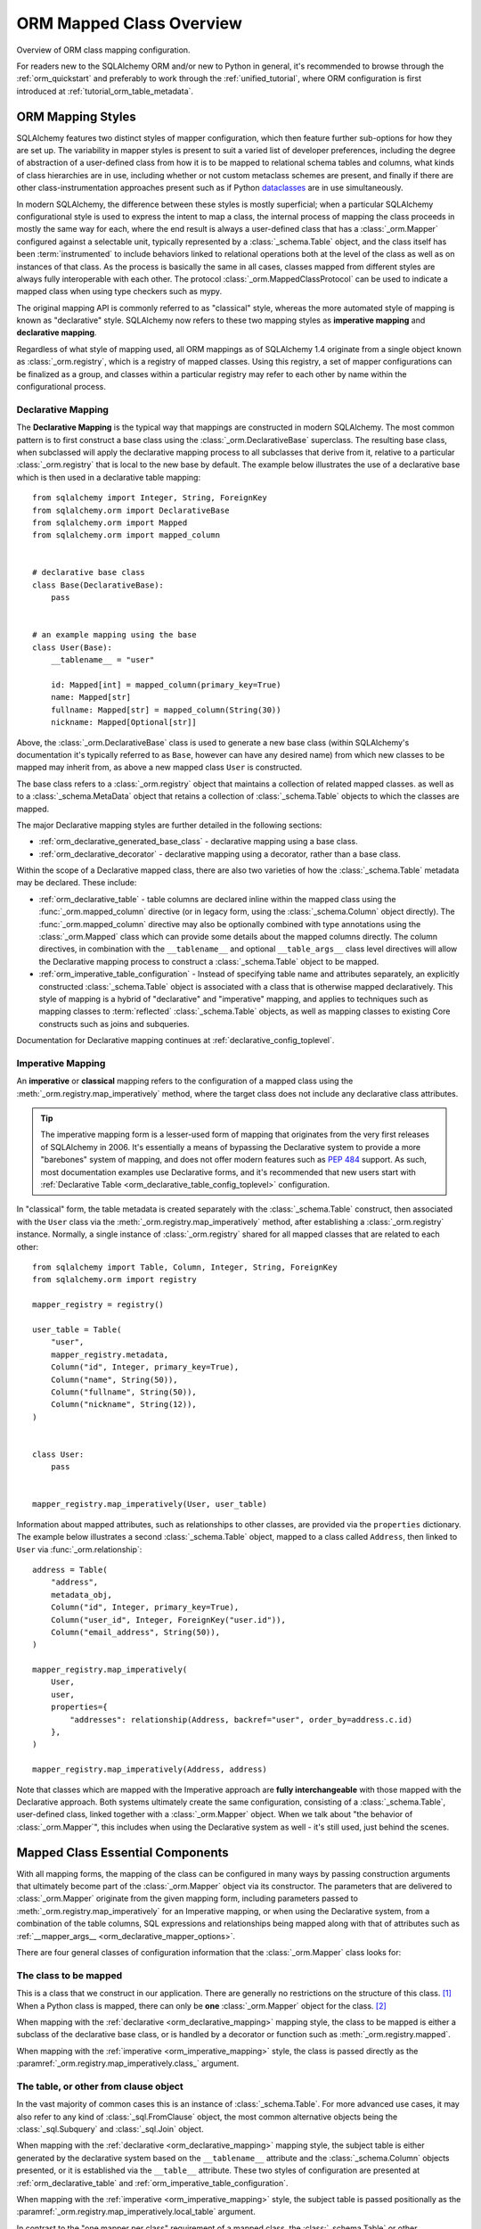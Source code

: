 .. _orm_mapping_classes_toplevel:

==========================
ORM Mapped Class Overview
==========================

Overview of ORM class mapping configuration.

For readers new to the SQLAlchemy ORM and/or new to Python in general,
it's recommended to browse through the
:ref:`orm_quickstart` and preferably to work through the
:ref:`unified_tutorial`, where ORM configuration is first introduced at
:ref:`tutorial_orm_table_metadata`.

.. _orm_mapping_styles:

ORM Mapping Styles
==================

SQLAlchemy features two distinct styles of mapper configuration, which then
feature further sub-options for how they are set up.   The variability in mapper
styles is present to suit a varied list of developer preferences, including
the degree of abstraction of a user-defined class from how it is to be
mapped to relational schema tables and columns, what kinds of class hierarchies
are in use, including whether or not custom metaclass schemes are present,
and finally if there are other class-instrumentation approaches present such
as if Python dataclasses_ are in use simultaneously.

In modern SQLAlchemy, the difference between these styles is mostly
superficial; when a particular SQLAlchemy configurational style is used to
express the intent to map a class, the internal process of mapping the class
proceeds in mostly the same way for each, where the end result is always a
user-defined class that has a :class:`_orm.Mapper` configured against a
selectable unit, typically represented by a :class:`_schema.Table` object, and
the class itself has been :term:`instrumented` to include behaviors linked to
relational operations both at the level of the class as well as on instances of
that class. As the process is basically the same in all cases, classes mapped
from different styles are always fully interoperable with each other.
The protocol :class:`_orm.MappedClassProtocol` can be used to indicate a mapped
class when using type checkers such as mypy.

The original mapping API is commonly referred to as "classical" style,
whereas the more automated style of mapping is known as "declarative" style.
SQLAlchemy now refers to these two mapping styles as **imperative mapping**
and **declarative mapping**.

Regardless of what style of mapping used, all ORM mappings as of SQLAlchemy 1.4
originate from a single object known as :class:`_orm.registry`, which is a
registry of mapped classes. Using this registry, a set of mapper configurations
can be finalized as a group, and classes within a particular registry may refer
to each other by name within the configurational process.

.. versionchanged:: 1.4  Declarative and classical mapping are now referred
   to as "declarative" and "imperative" mapping, and are unified internally,
   all originating from the :class:`_orm.registry` construct that represents
   a collection of related mappings.

.. _orm_declarative_mapping:

Declarative Mapping
-------------------

The **Declarative Mapping** is the typical way that mappings are constructed in
modern SQLAlchemy. The most common pattern is to first construct a base class
using the :class:`_orm.DeclarativeBase` superclass. The resulting base class,
when subclassed will apply the declarative mapping process to all subclasses
that derive from it, relative to a particular :class:`_orm.registry` that
is local to the new base by default. The example below illustrates
the use of a declarative base which is then used in a declarative table mapping::

    from sqlalchemy import Integer, String, ForeignKey
    from sqlalchemy.orm import DeclarativeBase
    from sqlalchemy.orm import Mapped
    from sqlalchemy.orm import mapped_column


    # declarative base class
    class Base(DeclarativeBase):
        pass


    # an example mapping using the base
    class User(Base):
        __tablename__ = "user"

        id: Mapped[int] = mapped_column(primary_key=True)
        name: Mapped[str]
        fullname: Mapped[str] = mapped_column(String(30))
        nickname: Mapped[Optional[str]]

Above, the :class:`_orm.DeclarativeBase` class is used to generate a new
base class (within SQLAlchemy's documentation it's typically referred to
as ``Base``, however can have any desired name) from
which new classes to be mapped may inherit from, as above a new mapped
class ``User`` is constructed.

.. versionchanged:: 2.0 The :class:`_orm.DeclarativeBase` superclass supersedes
   the use of the :func:`_orm.declarative_base` function and
   :meth:`_orm.registry.generate_base` methods; the superclass approach
   integrates with :pep:`484` tools without the use of plugins.
   See :ref:`whatsnew_20_orm_declarative_typing` for migration notes.

The base class refers to a :class:`_orm.registry` object that maintains a
collection of related mapped classes. as well as to a :class:`_schema.MetaData`
object that retains a collection of :class:`_schema.Table` objects to which
the classes are mapped.

The major Declarative mapping styles are further detailed in the following
sections:

* :ref:`orm_declarative_generated_base_class` - declarative mapping using a
  base class.

* :ref:`orm_declarative_decorator` - declarative mapping using a decorator,
  rather than a base class.

Within the scope of a Declarative mapped class, there are also two varieties
of how the :class:`_schema.Table` metadata may be declared.  These include:

* :ref:`orm_declarative_table` - table columns are declared inline
  within the mapped class using the :func:`_orm.mapped_column` directive
  (or in legacy form, using the :class:`_schema.Column` object directly).
  The :func:`_orm.mapped_column` directive may also be optionally combined with
  type annotations using the :class:`_orm.Mapped` class which can provide
  some details about the mapped columns directly.  The column
  directives, in combination with the ``__tablename__`` and optional
  ``__table_args__`` class level directives will allow the
  Declarative mapping process to construct a :class:`_schema.Table` object to
  be mapped.

* :ref:`orm_imperative_table_configuration` - Instead of specifying table name
  and attributes separately, an explicitly constructed :class:`_schema.Table` object
  is associated with a class that is otherwise mapped declaratively.  This
  style of mapping is a hybrid of "declarative" and "imperative" mapping,
  and applies to techniques such as mapping classes to :term:`reflected`
  :class:`_schema.Table` objects, as well as mapping classes to existing
  Core constructs such as joins and subqueries.


Documentation for Declarative mapping continues at :ref:`declarative_config_toplevel`.

.. _classical_mapping:
.. _orm_imperative_mapping:

Imperative Mapping
-------------------

An **imperative** or **classical** mapping refers to the configuration of a
mapped class using the :meth:`_orm.registry.map_imperatively` method,
where the target class does not include any declarative class attributes.

.. tip:: The imperative mapping form is a lesser-used form of mapping that
   originates from the very first releases of SQLAlchemy in 2006.  It's
   essentially a means of bypassing the Declarative system to provide a
   more "barebones" system of mapping, and does not offer modern features
   such as :pep:`484` support.  As such, most documentation examples
   use Declarative forms, and it's recommended that new users start
   with :ref:`Declarative Table <orm_declarative_table_config_toplevel>`
   configuration.

.. versionchanged:: 2.0  The :meth:`_orm.registry.map_imperatively` method
   is now used to create classical mappings.  The ``sqlalchemy.orm.mapper()``
   standalone function is effectively removed.

In "classical" form, the table metadata is created separately with the
:class:`_schema.Table` construct, then associated with the ``User`` class via
the :meth:`_orm.registry.map_imperatively` method, after establishing
a :class:`_orm.registry` instance.  Normally, a single instance of
:class:`_orm.registry`
shared for all mapped classes that are related to each other::

    from sqlalchemy import Table, Column, Integer, String, ForeignKey
    from sqlalchemy.orm import registry

    mapper_registry = registry()

    user_table = Table(
        "user",
        mapper_registry.metadata,
        Column("id", Integer, primary_key=True),
        Column("name", String(50)),
        Column("fullname", String(50)),
        Column("nickname", String(12)),
    )


    class User:
        pass


    mapper_registry.map_imperatively(User, user_table)

Information about mapped attributes, such as relationships to other classes, are provided
via the ``properties`` dictionary.  The example below illustrates a second :class:`_schema.Table`
object, mapped to a class called ``Address``, then linked to ``User`` via :func:`_orm.relationship`::

    address = Table(
        "address",
        metadata_obj,
        Column("id", Integer, primary_key=True),
        Column("user_id", Integer, ForeignKey("user.id")),
        Column("email_address", String(50)),
    )

    mapper_registry.map_imperatively(
        User,
        user,
        properties={
            "addresses": relationship(Address, backref="user", order_by=address.c.id)
        },
    )

    mapper_registry.map_imperatively(Address, address)

Note that classes which are mapped with the Imperative approach are **fully
interchangeable** with those mapped with the Declarative approach. Both systems
ultimately create the same configuration, consisting of a
:class:`_schema.Table`, user-defined class, linked together with a
:class:`_orm.Mapper` object. When we talk about "the behavior of
:class:`_orm.Mapper`", this includes when using the Declarative system as well
- it's still used, just behind the scenes.


.. _orm_mapper_configuration_overview:

Mapped Class Essential Components
==================================

With all mapping forms, the mapping of the class can be configured in many ways
by passing construction arguments that ultimately become part of the :class:`_orm.Mapper`
object via its constructor.  The parameters that are delivered to
:class:`_orm.Mapper` originate from the given mapping form, including
parameters passed to :meth:`_orm.registry.map_imperatively` for an Imperative
mapping, or when using the Declarative system, from a combination
of the table columns, SQL expressions and
relationships being mapped along with that of attributes such as
:ref:`__mapper_args__ <orm_declarative_mapper_options>`.

There are four general classes of configuration information that the
:class:`_orm.Mapper` class looks for:

The class to be mapped
----------------------

This is a class that we construct in our application.
There are generally no restrictions on the structure of this class. [1]_
When a Python class is mapped, there can only be **one** :class:`_orm.Mapper`
object for the class. [2]_

When mapping with the :ref:`declarative <orm_declarative_mapping>` mapping
style, the class to be mapped is either a subclass of the declarative base class,
or is handled by a decorator or function such as :meth:`_orm.registry.mapped`.

When mapping with the :ref:`imperative <orm_imperative_mapping>` style, the
class is passed directly as the
:paramref:`_orm.registry.map_imperatively.class_` argument.

The table, or other from clause object
--------------------------------------

In the vast majority of common cases this is an instance of
:class:`_schema.Table`.  For more advanced use cases, it may also refer
to any kind of :class:`_sql.FromClause` object, the most common
alternative objects being the :class:`_sql.Subquery` and :class:`_sql.Join`
object.

When mapping with the :ref:`declarative <orm_declarative_mapping>` mapping
style, the subject table is either generated by the declarative system based
on the ``__tablename__`` attribute and the :class:`_schema.Column` objects
presented, or it is established via the ``__table__`` attribute.  These
two styles of configuration are presented at
:ref:`orm_declarative_table` and :ref:`orm_imperative_table_configuration`.

When mapping with the :ref:`imperative <orm_imperative_mapping>` style, the
subject table is passed positionally as the
:paramref:`_orm.registry.map_imperatively.local_table` argument.

In contrast to the "one mapper per class" requirement of a mapped class,
the :class:`_schema.Table` or other :class:`_sql.FromClause` object that
is the subject of the mapping may be associated with any number of mappings.
The :class:`_orm.Mapper` applies modifications directly to the user-defined
class, but does not modify the given :class:`_schema.Table` or other
:class:`_sql.FromClause` in any way.

.. _orm_mapping_properties:

The properties dictionary
-------------------------

This is a dictionary of all of the attributes
that will be associated with the mapped class.    By default, the
:class:`_orm.Mapper` generates entries for this dictionary derived from the
given :class:`_schema.Table`, in the form of :class:`_orm.ColumnProperty`
objects which each refer to an individual :class:`_schema.Column` of the
mapped table.  The properties dictionary will also contain all the other
kinds of :class:`_orm.MapperProperty` objects to be configured, most
commonly instances generated by the :func:`_orm.relationship` construct.

When mapping with the :ref:`declarative <orm_declarative_mapping>` mapping
style, the properties dictionary is generated by the declarative system
by scanning the class to be mapped for appropriate attributes.  See
the section :ref:`orm_declarative_properties` for notes on this process.

When mapping with the :ref:`imperative <orm_imperative_mapping>` style, the
properties dictionary is passed directly as the
``properties`` parameter
to :meth:`_orm.registry.map_imperatively`, which will pass it along to the
:paramref:`_orm.Mapper.properties` parameter.

Other mapper configuration parameters
-------------------------------------

When mapping with the :ref:`declarative <orm_declarative_mapping>` mapping
style, additional mapper configuration arguments are configured via the
``__mapper_args__`` class attribute.   Examples of use are available
at :ref:`orm_declarative_mapper_options`.

When mapping with the :ref:`imperative <orm_imperative_mapping>` style,
keyword arguments are passed to the to :meth:`_orm.registry.map_imperatively`
method which passes them along to the :class:`_orm.Mapper` class.

The full range of parameters accepted are documented at  :class:`_orm.Mapper`.


.. _orm_mapped_class_behavior:


Mapped Class Behavior
=====================

Across all styles of mapping using the :class:`_orm.registry` object,
the following behaviors are common:

.. _mapped_class_default_constructor:

Default Constructor
-------------------

The :class:`_orm.registry` applies a default constructor, i.e. ``__init__``
method, to all mapped classes that don't explicitly have their own
``__init__`` method.   The behavior of this method is such that it provides
a convenient keyword constructor that will accept as optional keyword arguments
all the attributes that are named.   E.g.::

    from sqlalchemy.orm import DeclarativeBase
    from sqlalchemy.orm import Mapped
    from sqlalchemy.orm import mapped_column


    class Base(DeclarativeBase):
        pass


    class User(Base):
        __tablename__ = "user"

        id: Mapped[int] = mapped_column(primary_key=True)
        name: Mapped[str]
        fullname: Mapped[str]

An object of type ``User`` above will have a constructor which allows
``User`` objects to be created as::

    u1 = User(name="some name", fullname="some fullname")

.. tip::

    The :ref:`orm_declarative_native_dataclasses` feature provides an alternate
    means of generating a default ``__init__()`` method by using
    Python dataclasses, and allows for a highly configurable constructor
    form.

.. warning::

    The ``__init__()`` method of the class is called only when the object is
    constructed in Python code, and **not when an object is loaded or refreshed
    from the database**.  See the next section :ref:`mapped_class_load_events`
    for a primer on how to invoke special logic when objects are loaded.

A class that includes an explicit ``__init__()`` method will maintain
that method, and no default constructor will be applied.

To change the default constructor used, a user-defined Python callable may be
provided to the :paramref:`_orm.registry.constructor` parameter which will be
used as the default constructor.

The constructor also applies to imperative mappings::

    from sqlalchemy.orm import registry

    mapper_registry = registry()

    user_table = Table(
        "user",
        mapper_registry.metadata,
        Column("id", Integer, primary_key=True),
        Column("name", String(50)),
    )


    class User:
        pass


    mapper_registry.map_imperatively(User, user_table)

The above class, mapped imperatively as described at :ref:`orm_imperative_mapping`,
will also feature the default constructor associated with the :class:`_orm.registry`.

.. versionadded:: 1.4  classical mappings now support a standard configuration-level
   constructor when they are mapped via the :meth:`_orm.registry.map_imperatively`
   method.

.. _mapped_class_load_events:

Maintaining Non-Mapped State Across Loads
------------------------------------------

The ``__init__()`` method of the mapped class is invoked when the object
is constructed directly in Python code::

    u1 = User(name="some name", fullname="some fullname")

However, when an object is loaded using the ORM :class:`_orm.Session`,
the ``__init__()`` method is **not** called::

    u1 = session.scalars(select(User).where(User.name == "some name")).first()

The reason for this is that when loaded from the database, the operation
used to construct the object, in the above example the ``User``, is more
analogous to **deserialization**, such as unpickling, rather than initial
construction.  The majority of the object's important state is not being
assembled for the first time, it's being re-loaded from database rows.

Therefore to maintain state within the object that is not part of the data
that's stored to the database, such that this state is present when objects
are loaded as well as constructed, there are two general approaches detailed
below.

1. Use Python descriptors like ``@property``, rather than state, to dynamically
   compute attributes as needed.

   For simple attributes, this is the simplest approach and the least error prone.
   For example if an object ``Point`` with ``Point.x`` and ``Point.y`` wanted
   an attribute with the sum of these attributes::

      class Point(Base):
          __tablename__ = "point"
          id: Mapped[int] = mapped_column(primary_key=True)
          x: Mapped[int]
          y: Mapped[int]

          @property
          def x_plus_y(self):
              return self.x + self.y

   An advantage of using dynamic descriptors is that the value is computed
   every time, meaning it maintains the correct value as the underlying
   attributes (``x`` and ``y`` in this case) might change.

   Other forms of the above pattern include Python standard library
   `cached_property <https://docs.python.org/3/library/functools.html#functools.cached_property>`_
   decorator (which is cached, and not re-computed each time), as well as SQLAlchemy's :class:`.hybrid_property` decorator which
   allows for attributes that can work for SQL querying as well.


2. Establish state on-load using :meth:`.InstanceEvents.load`, and optionally
   supplemental methods :meth:`.InstanceEvents.refresh` and :meth:`.InstanceEvents.refresh_flush`.

   These are event hooks that are invoked whenever the object is loaded
   from the database, or when it is refreshed after being expired.   Typically
   only the :meth:`.InstanceEvents.load` is needed, since non-mapped local object
   state is not affected by expiration operations.   To revise the ``Point``
   example above looks like::

      from sqlalchemy import event


      class Point(Base):
          __tablename__ = "point"
          id: Mapped[int] = mapped_column(primary_key=True)
          x: Mapped[int]
          y: Mapped[int]

          def __init__(self, x, y, **kw):
              super().__init__(x=x, y=y, **kw)
              self.x_plus_y = x + y


      @event.listens_for(Point, "load")
      def receive_load(target, context):
          target.x_plus_y = target.x + target.y

   If using the refresh events as well, the event hooks can be stacked on
   top of one callable if needed, as::

      @event.listens_for(Point, "load")
      @event.listens_for(Point, "refresh")
      @event.listens_for(Point, "refresh_flush")
      def receive_load(target, context, attrs=None):
          target.x_plus_y = target.x + target.y

   Above, the ``attrs`` attribute will be present for the ``refresh`` and
   ``refresh_flush`` events and indicate a list of attribute names that are
   being refreshed.

.. _orm_mapper_inspection:

Runtime Introspection of Mapped classes, Instances and Mappers
---------------------------------------------------------------

A class that is mapped using :class:`_orm.registry` will also feature a few
attributes that are common to all mappings:

* The ``__mapper__`` attribute will refer to the :class:`_orm.Mapper` that
  is associated with the class::

    mapper = User.__mapper__

  This :class:`_orm.Mapper` is also what's returned when using the
  :func:`_sa.inspect` function against the mapped class::

    from sqlalchemy import inspect

    mapper = inspect(User)

  ..

* The ``__table__`` attribute will refer to the :class:`_schema.Table`, or
  more generically to the :class:`.FromClause` object, to which the
  class is mapped::

    table = User.__table__

  This :class:`.FromClause` is also what's returned when using the
  :attr:`_orm.Mapper.local_table` attribute of the :class:`_orm.Mapper`::

    table = inspect(User).local_table

  For a single-table inheritance mapping, where the class is a subclass that
  does not have a table of its own, the :attr:`_orm.Mapper.local_table` attribute as well
  as the ``.__table__`` attribute will be ``None``.   To retrieve the
  "selectable" that is actually selected from during a query for this class,
  this is available via the :attr:`_orm.Mapper.selectable` attribute::

    table = inspect(User).selectable

  ..

.. _orm_mapper_inspection_mapper:

Inspection of Mapper objects
~~~~~~~~~~~~~~~~~~~~~~~~~~~~

As illustrated in the previous section, the :class:`_orm.Mapper` object is
available from any mapped class, regardless of method, using the
:ref:`core_inspection_toplevel` system.  Using the
:func:`_sa.inspect` function, one can acquire the :class:`_orm.Mapper` from a
mapped class::

    >>> from sqlalchemy import inspect
    >>> insp = inspect(User)

Detailed information is available including :attr:`_orm.Mapper.columns`::

    >>> insp.columns
    <sqlalchemy.util._collections.OrderedProperties object at 0x102f407f8>

This is a namespace that can be viewed in a list format or
via individual names::

    >>> list(insp.columns)
    [Column('id', Integer(), table=<user>, primary_key=True, nullable=False), Column('name', String(length=50), table=<user>), Column('fullname', String(length=50), table=<user>), Column('nickname', String(length=50), table=<user>)]
    >>> insp.columns.name
    Column('name', String(length=50), table=<user>)

Other namespaces include :attr:`_orm.Mapper.all_orm_descriptors`, which includes all mapped
attributes as well as hybrids, association proxies::

    >>> insp.all_orm_descriptors
    <sqlalchemy.util._collections.ImmutableProperties object at 0x1040e2c68>
    >>> insp.all_orm_descriptors.keys()
    ['fullname', 'nickname', 'name', 'id']

As well as :attr:`_orm.Mapper.column_attrs`::

    >>> list(insp.column_attrs)
    [<ColumnProperty at 0x10403fde0; id>, <ColumnProperty at 0x10403fce8; name>, <ColumnProperty at 0x1040e9050; fullname>, <ColumnProperty at 0x1040e9148; nickname>]
    >>> insp.column_attrs.name
    <ColumnProperty at 0x10403fce8; name>
    >>> insp.column_attrs.name.expression
    Column('name', String(length=50), table=<user>)

.. seealso::

    :class:`.Mapper`

.. _orm_mapper_inspection_instancestate:

Inspection of Mapped Instances
~~~~~~~~~~~~~~~~~~~~~~~~~~~~~~~

The :func:`_sa.inspect` function also provides information about instances
of a mapped class.  When applied to an instance of a mapped class, rather
than the class itself, the object returned is known as :class:`.InstanceState`,
which will provide links to not only the :class:`.Mapper` in use by the
class, but also a detailed interface that provides information on the state
of individual attributes within the instance including their current value
and how this relates to what their database-loaded value is.

Given an instance of the ``User`` class loaded from the database::

  >>> u1 = session.scalars(select(User)).first()

The :func:`_sa.inspect` function will return to us an :class:`.InstanceState`
object::

  >>> insp = inspect(u1)
  >>> insp
  <sqlalchemy.orm.state.InstanceState object at 0x7f07e5fec2e0>

With this object we can see elements such as the :class:`.Mapper`::

  >>> insp.mapper
  <Mapper at 0x7f07e614ef50; User>

The :class:`_orm.Session` to which the object is :term:`attached`, if any::

  >>> insp.session
  <sqlalchemy.orm.session.Session object at 0x7f07e614f160>

Information about the current :ref:`persistence state <session_object_states>`
for the object::

  >>> insp.persistent
  True
  >>> insp.pending
  False

Attribute state information such as attributes that have not been loaded or
:term:`lazy loaded` (assume ``addresses`` refers to a :func:`_orm.relationship`
on the mapped class to a related class)::

  >>> insp.unloaded
  {'addresses'}

Information regarding the current in-Python status of attributes, such as
attributes that have not been modified since the last flush::

  >>> insp.unmodified
  {'nickname', 'name', 'fullname', 'id'}

as well as specific history on modifications to attributes since the last flush::

  >>> insp.attrs.nickname.value
  'nickname'
  >>> u1.nickname = "new nickname"
  >>> insp.attrs.nickname.history
  History(added=['new nickname'], unchanged=(), deleted=['nickname'])

.. seealso::

    :class:`.InstanceState`

    :attr:`.InstanceState.attrs`

    :class:`.AttributeState`


.. _dataclasses: https://docs.python.org/3/library/dataclasses.html

.. [1] When running under Python 2, a Python 2 "old style" class is the only
       kind of class that isn't compatible.    When running code on Python 2,
       all classes must extend from the Python ``object`` class.  Under
       Python 3 this is always the case.

.. [2] There is a legacy feature known as a "non primary mapper", where
       additional :class:`_orm.Mapper` objects may be associated with a class
       that's already mapped, however they don't apply instrumentation
       to the class.  This feature is deprecated as of SQLAlchemy 1.3.

